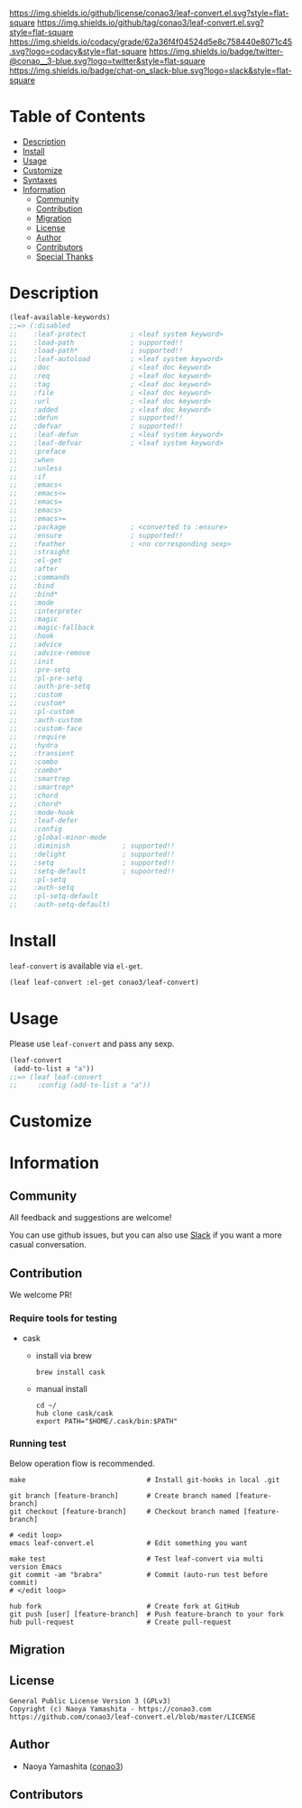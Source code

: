 #+author: conao3
#+date: <2018-10-25 Thu>

[[https://github.com/conao3/leaf-convert.el][https://raw.githubusercontent.com/conao3/files/master/blob/headers/png/leaf-convert.el.png]]
[[https://github.com/conao3/leaf-convert.el/blob/master/LICENSE][https://img.shields.io/github/license/conao3/leaf-convert.el.svg?style=flat-square]]
[[https://github.com/conao3/leaf-convert.el/releases][https://img.shields.io/github/tag/conao3/leaf-convert.el.svg?style=flat-square]]
[[https://github.com/conao3/leaf-convert.el/actions][https://github.com/conao3/leaf-convert.el/workflows/Main%20workflow/badge.svg]]
[[https://app.codacy.com/project/conao3/leaf-convert.el/dashboard][https://img.shields.io/codacy/grade/62a36f4f04524d5e8c758440e8071c45.svg?logo=codacy&style=flat-square]]
[[https://twitter.com/conao_3][https://img.shields.io/badge/twitter-@conao__3-blue.svg?logo=twitter&style=flat-square]]
[[https://conao3-support.slack.com/join/shared_invite/enQtNjUzMDMxODcyMjE1LWUwMjhiNTU3Yjk3ODIwNzAxMTgwOTkxNmJiN2M4OTZkMWY0NjI4ZTg4MTVlNzcwNDY2ZjVjYmRiZmJjZDU4MDE][https://img.shields.io/badge/chat-on_slack-blue.svg?logo=slack&style=flat-square]]

* Table of Contents
- [[#description][Description]]
- [[#install][Install]]
- [[#usage][Usage]]
- [[#customize][Customize]]
- [[#syntaxes][Syntaxes]]
- [[#information][Information]]
  - [[#community][Community]]
  - [[#contribution][Contribution]]
  - [[#migration][Migration]]
  - [[#license][License]]
  - [[#author][Author]]
  - [[#contributors][Contributors]]
  - [[#special-thanks][Special Thanks]]

* Description
#+begin_src emacs-lisp
  (leaf-available-keywords)
  ;;=> (:disabled
  ;;    :leaf-protect           ; <leaf system keyword>
  ;;    :load-path              ; supported!!
  ;;    :load-path*             ; supported!!
  ;;    :leaf-autoload          ; <leaf system keyword>
  ;;    :doc                    ; <leaf doc keyword>
  ;;    :req                    ; <leaf doc keyword>
  ;;    :tag                    ; <leaf doc keyword>
  ;;    :file                   ; <leaf doc keyword>
  ;;    :url                    ; <leaf doc keyword>
  ;;    :added                  ; <leaf doc keyword>
  ;;    :defun                  ; supported!!
  ;;    :defvar                 ; supported!!
  ;;    :leaf-defun             ; <leaf system keyword>
  ;;    :leaf-defvar            ; <leaf system keyword>
  ;;    :preface
  ;;    :when
  ;;    :unless
  ;;    :if
  ;;    :emacs<
  ;;    :emacs<=
  ;;    :emacs=
  ;;    :emacs>
  ;;    :emacs>=
  ;;    :package                ; <converted to :ensure>
  ;;    :ensure                 ; supported!!
  ;;    :feather                ; <no corresponding sexp>
  ;;    :straight
  ;;    :el-get
  ;;    :after
  ;;    :commands
  ;;    :bind
  ;;    :bind*
  ;;    :mode
  ;;    :interpreter
  ;;    :magic
  ;;    :magic-fallback
  ;;    :hook
  ;;    :advice
  ;;    :advice-remove
  ;;    :init
  ;;    :pre-setq
  ;;    :pl-pre-setq
  ;;    :auth-pre-setq
  ;;    :custom
  ;;    :custom*
  ;;    :pl-custom
  ;;    :auth-custom
  ;;    :custom-face
  ;;    :require
  ;;    :hydra
  ;;    :transient
  ;;    :combo
  ;;    :combo*
  ;;    :smartrep
  ;;    :smartrep*
  ;;    :chord
  ;;    :chord*
  ;;    :mode-hook
  ;;    :leaf-defer
  ;;    :config
  ;;    :global-minor-mode
  ;;    :diminish             ; supported!!
  ;;    :delight              ; supported!!
  ;;    :setq                 ; supported!!
  ;;    :setq-default         ; supoorted!!
  ;;    :pl-setq
  ;;    :auth-setq
  ;;    :pl-setq-default
  ;;    :auth-setq-default)
#+end_src

* Install
~leaf-convert~ is available via ~el-get~.

#+begin_src emacs-lisp
  (leaf leaf-convert :el-get conao3/leaf-convert)
#+end_src

* Usage
Please use ~leaf-convert~ and pass any sexp.

#+begin_src emacs-lisp
  (leaf-convert
   (add-to-list a "a"))
  ;;=> (leaf leaf-convert
  ;;     :config (add-to-list a "a"))
#+end_src

* Customize

* Information
** Community
All feedback and suggestions are welcome!

You can use github issues, but you can also use [[https://conao3-support.slack.com/join/shared_invite/enQtNjUzMDMxODcyMjE1LWUwMjhiNTU3Yjk3ODIwNzAxMTgwOTkxNmJiN2M4OTZkMWY0NjI4ZTg4MTVlNzcwNDY2ZjVjYmRiZmJjZDU4MDE][Slack]]
if you want a more casual conversation.

** Contribution
We welcome PR!

*** Require tools for testing
- cask
  - install via brew
    #+begin_src shell
      brew install cask
    #+end_src

  - manual install
    #+begin_src shell
      cd ~/
      hub clone cask/cask
      export PATH="$HOME/.cask/bin:$PATH"
    #+end_src

*** Running test
Below operation flow is recommended.
#+begin_src shell
  make                              # Install git-hooks in local .git

  git branch [feature-branch]       # Create branch named [feature-branch]
  git checkout [feature-branch]     # Checkout branch named [feature-branch]

  # <edit loop>
  emacs leaf-convert.el             # Edit something you want

  make test                         # Test leaf-convert via multi version Emacs
  git commit -am "brabra"           # Commit (auto-run test before commit)
  # </edit loop>

  hub fork                          # Create fork at GitHub
  git push [user] [feature-branch]  # Push feature-branch to your fork
  hub pull-request                  # Create pull-request
#+end_src

** Migration

** License
#+begin_example
  General Public License Version 3 (GPLv3)
  Copyright (c) Naoya Yamashita - https://conao3.com
  https://github.com/conao3/leaf-convert.el/blob/master/LICENSE
#+end_example

** Author
- Naoya Yamashita ([[https://github.com/conao3][conao3]])

** Contributors
